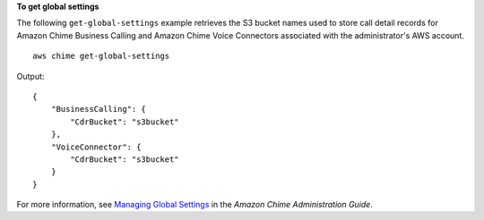 **To get global settings**

The following ``get-global-settings`` example retrieves the S3 bucket names used to store call detail records for Amazon Chime Business Calling and Amazon Chime Voice Connectors associated with the administrator's AWS account. ::

    aws chime get-global-settings

Output::

    {
        "BusinessCalling": {
            "CdrBucket": "s3bucket"
        },
        "VoiceConnector": {
            "CdrBucket": "s3bucket"
        }
    }

For more information, see `Managing Global Settings <https://docs.aws.amazon.com/chime/latest/ag/manage-global.html>`__ in the *Amazon Chime Administration Guide*.
